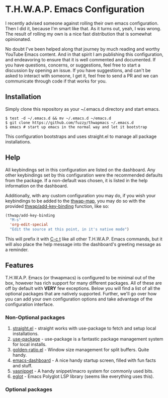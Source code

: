 * T.H.W.A.P. Emacs Configuration

I recently advised someone against rolling their own emacs configuration. Then I did it, because I'm smart like that.
As it turns out, yeah, I was wrong. The result of rolling my own is a nice fast distribution that is somewhat opinionated.

No doubt I've been helped along that journey by much reading and worthy YouTube Emacs content. And in that spirit I am
publishing this configuration, and endeavoring to ensure that it is well commented and documented. If you have questions,
concerns, or suggestions, feel free to start a discussion by opening an issue. If you have suggestions, and can't be asked
to interact with someone, I get it, feel free to send a PR and we can communicate through code if that works for you.

** Installation

Simply clone this repository as your ~/.emacs.d directory and start emacs.

#+BEGIN_SRC
$ test -d ~/.emacs.d && mv ~/.emacs.d ~/emacs.d
$ git clone https://github.com/fuzzy/thwapmacs ~/.emacs.d
$ emacs # start up emacs in the normal way and let it bootstrap
#+END_SRC

This configuration bootstraps and uses straight.el to manage all package installations.

** Help

All keybindings set in this configuration are listed on the dashboard. Any other keybindings set by this configuration
were the recommended defaults from the package. If a non-default was chosen, it is listed in the help information on
the dashboard.

Additionally, with any custom configuration you may do, if you wish your keybindings to be added to the _thwap-map_,
you may do so with the provided _thwap/add-key-binding_ function, like so:

#+begin_src emacs-lisp
(thwap/add-key-binding
  "M-s"
  'org-edit-special
  "Edit the source at this point, in it's native mode")
#+end_src

This will prefix it with _C-c t_ like all other T.H.W.A.P. Emacs commands, but it will also place the help message
into the dashboard's greeting message as a reminder.

** Features

T.H.W.A.P. Emacs (or thwapmacs) is configured to be minimal out of the box, however has rich support for many different
packages. All of these are off by default with *VERY* few exceptions. Below you will find a list of all the optional
packages that are natively supported. Further, we'll go over how you can add your own configuration options and take
advantage of the configuration interface.

*** Non-Optional packages

1. [[https://github.com/radian-software/straight.el][straight.el]]     - straight works with use-package to fetch and setup local installations.
2. [[https://github.com/jwiegley/use-package][use-package]]     - use-package is a fantastic package management system for local installs.
3. [[https://github.com/roman/golden-ratio.el][golden-ratio.el]] - Window size management for split buffers. Quite handy.
4. [[https://github.com/emacs-dashboard/emacs-dashboard][emacs-dashboard]] - A nice handy startup screen, filled with fun facts and stuff.
5. [[https://github.com/joaotavora/yasnippet][yasnippet]]       - A handy snippet/macro system for commonly used bits.
6. [[https://github.com/joaotavora/eglot][eglot]]           - Emacs Polyglot LSP library (seems like everything uses this).

*** Optional packages


